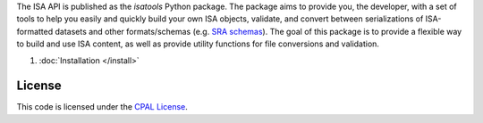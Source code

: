The ISA API is published as the `isatools` Python package. The package aims to provide you, the developer, with a set of tools to help you easily and quickly build your own ISA objects, validate, and convert between serializations of ISA-formatted datasets and other formats/schemas (e.g. `SRA schemas <https://www.ebi.ac.uk/ena/submit/read-xml-format-1-5>`_). The goal of this package is to provide a flexible way to build and use ISA content, as well as provide utility functions for file conversions and validation.

#. :doc:`Installation </install>`

-------
License
-------
This code is licensed under the `CPAL License <https://raw.githubusercontent.com/ISA-tools/isa-api/master/LICENSE.txt>`_.